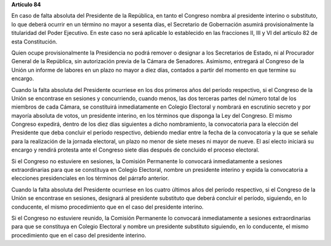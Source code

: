 **Artículo 84**

En caso de falta absoluta del Presidente de la República, en tanto el
Congreso nombra al presidente interino o substituto, lo que deberá
ocurrir en un término no mayor a sesenta días, el Secretario de
Gobernación asumirá provisionalmente la titularidad del Poder Ejecutivo.
En este caso no será aplicable lo establecido en las fracciones II, III
y VI del artículo 82 de esta Constitución.

Quien ocupe provisionalmente la Presidencia no podrá remover o designar
a los Secretarios de Estado, ni al Procurador General de la República,
sin autorización previa de la Cámara de Senadores. Asimismo, entregará
al Congreso de la Unión un informe de labores en un plazo no mayor a
diez días, contados a partir del momento en que termine su encargo.

Cuando la falta absoluta del Presidente ocurriese en los dos primeros
años del período respectivo, si el Congreso de la Unión se encontrase en
sesiones y concurriendo, cuando menos, las dos terceras partes del
número total de los miembros de cada Cámara, se constituirá
inmediatamente en Colegio Electoral y nombrará en escrutinio secreto y
por mayoría absoluta de votos, un presidente interino, en los términos
que disponga la Ley del Congreso. El mismo Congreso expedirá, dentro de
los diez días siguientes a dicho nombramiento, la convocatoria para la
elección del Presidente que deba concluir el período respectivo,
debiendo mediar entre la fecha de la convocatoria y la que se señale
para la realización de la jornada electoral, un plazo no menor de siete
meses ni mayor de nueve. El así electo iniciará su encargo y rendirá
protesta ante el Congreso siete días después de concluido el proceso
electoral.

Si el Congreso no estuviere en sesiones, la Comisión Permanente lo
convocará inmediatamente a sesiones extraordinarias para que se
constituya en Colegio Electoral, nombre un presidente interino y expida
la convocatoria a elecciones presidenciales en los términos del párrafo
anterior.

Cuando la falta absoluta del Presidente ocurriese en los cuatro últimos
años del período respectivo, si el Congreso de la Unión se encontrase en
sesiones, designará al presidente substituto que deberá concluir el
período, siguiendo, en lo conducente, el mismo procedimiento que en el
caso del presidente interino.

Si el Congreso no estuviere reunido, la Comisión Permanente lo convocará
inmediatamente a sesiones extraordinarias para que se constituya en
Colegio Electoral y nombre un presidente substituto siguiendo, en lo
conducente, el mismo procedimiento que en el caso del presidente
interino.
